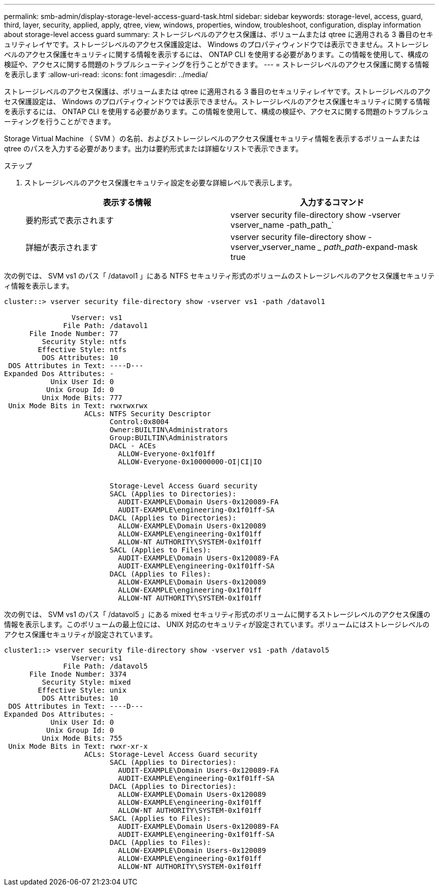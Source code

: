 ---
permalink: smb-admin/display-storage-level-access-guard-task.html 
sidebar: sidebar 
keywords: storage-level, access, guard, third, layer, security, applied, apply, qtree, view, windows, properties, window, troubleshoot, configuration, display information about storage-level access guard 
summary: ストレージレベルのアクセス保護は、ボリュームまたは qtree に適用される 3 番目のセキュリティレイヤです。ストレージレベルのアクセス保護設定は、 Windows のプロパティウィンドウでは表示できません。ストレージレベルのアクセス保護セキュリティに関する情報を表示するには、 ONTAP CLI を使用する必要があります。この情報を使用して、構成の検証や、アクセスに関する問題のトラブルシューティングを行うことができます。 
---
= ストレージレベルのアクセス保護に関する情報を表示します
:allow-uri-read: 
:icons: font
:imagesdir: ../media/


[role="lead"]
ストレージレベルのアクセス保護は、ボリュームまたは qtree に適用される 3 番目のセキュリティレイヤです。ストレージレベルのアクセス保護設定は、 Windows のプロパティウィンドウでは表示できません。ストレージレベルのアクセス保護セキュリティに関する情報を表示するには、 ONTAP CLI を使用する必要があります。この情報を使用して、構成の検証や、アクセスに関する問題のトラブルシューティングを行うことができます。

Storage Virtual Machine （ SVM ）の名前、およびストレージレベルのアクセス保護セキュリティ情報を表示するボリュームまたは qtree のパスを入力する必要があります。出力は要約形式または詳細なリストで表示できます。

.ステップ
. ストレージレベルのアクセス保護セキュリティ設定を必要な詳細レベルで表示します。
+
|===
| 表示する情報 | 入力するコマンド 


 a| 
要約形式で表示されます
 a| 
vserver security file-directory show -vserver vserver_name -path_path_`



 a| 
詳細が表示されます
 a| 
vserver security file-directory show -vserver_vserver_name __ path_path_-expand-mask true

|===


次の例では、 SVM vs1 のパス「 /datavol1 」にある NTFS セキュリティ形式のボリュームのストレージレベルのアクセス保護セキュリティ情報を表示します。

[listing]
----
cluster::> vserver security file-directory show -vserver vs1 -path /datavol1

                Vserver: vs1
              File Path: /datavol1
      File Inode Number: 77
         Security Style: ntfs
        Effective Style: ntfs
         DOS Attributes: 10
 DOS Attributes in Text: ----D---
Expanded Dos Attributes: -
           Unix User Id: 0
          Unix Group Id: 0
         Unix Mode Bits: 777
 Unix Mode Bits in Text: rwxrwxrwx
                   ACLs: NTFS Security Descriptor
                         Control:0x8004
                         Owner:BUILTIN\Administrators
                         Group:BUILTIN\Administrators
                         DACL - ACEs
                           ALLOW-Everyone-0x1f01ff
                           ALLOW-Everyone-0x10000000-OI|CI|IO


                         Storage-Level Access Guard security
                         SACL (Applies to Directories):
                           AUDIT-EXAMPLE\Domain Users-0x120089-FA
                           AUDIT-EXAMPLE\engineering-0x1f01ff-SA
                         DACL (Applies to Directories):
                           ALLOW-EXAMPLE\Domain Users-0x120089
                           ALLOW-EXAMPLE\engineering-0x1f01ff
                           ALLOW-NT AUTHORITY\SYSTEM-0x1f01ff
                         SACL (Applies to Files):
                           AUDIT-EXAMPLE\Domain Users-0x120089-FA
                           AUDIT-EXAMPLE\engineering-0x1f01ff-SA
                         DACL (Applies to Files):
                           ALLOW-EXAMPLE\Domain Users-0x120089
                           ALLOW-EXAMPLE\engineering-0x1f01ff
                           ALLOW-NT AUTHORITY\SYSTEM-0x1f01ff
----
次の例では、 SVM vs1 のパス「 /datavol5 」にある mixed セキュリティ形式のボリュームに関するストレージレベルのアクセス保護の情報を表示します。このボリュームの最上位には、 UNIX 対応のセキュリティが設定されています。ボリュームにはストレージレベルのアクセス保護セキュリティが設定されています。

[listing]
----
cluster1::> vserver security file-directory show -vserver vs1 -path /datavol5
                Vserver: vs1
              File Path: /datavol5
      File Inode Number: 3374
         Security Style: mixed
        Effective Style: unix
         DOS Attributes: 10
 DOS Attributes in Text: ----D---
Expanded Dos Attributes: -
           Unix User Id: 0
          Unix Group Id: 0
         Unix Mode Bits: 755
 Unix Mode Bits in Text: rwxr-xr-x
                   ACLs: Storage-Level Access Guard security
                         SACL (Applies to Directories):
                           AUDIT-EXAMPLE\Domain Users-0x120089-FA
                           AUDIT-EXAMPLE\engineering-0x1f01ff-SA
                         DACL (Applies to Directories):
                           ALLOW-EXAMPLE\Domain Users-0x120089
                           ALLOW-EXAMPLE\engineering-0x1f01ff
                           ALLOW-NT AUTHORITY\SYSTEM-0x1f01ff
                         SACL (Applies to Files):
                           AUDIT-EXAMPLE\Domain Users-0x120089-FA
                           AUDIT-EXAMPLE\engineering-0x1f01ff-SA
                         DACL (Applies to Files):
                           ALLOW-EXAMPLE\Domain Users-0x120089
                           ALLOW-EXAMPLE\engineering-0x1f01ff
                           ALLOW-NT AUTHORITY\SYSTEM-0x1f01ff
----